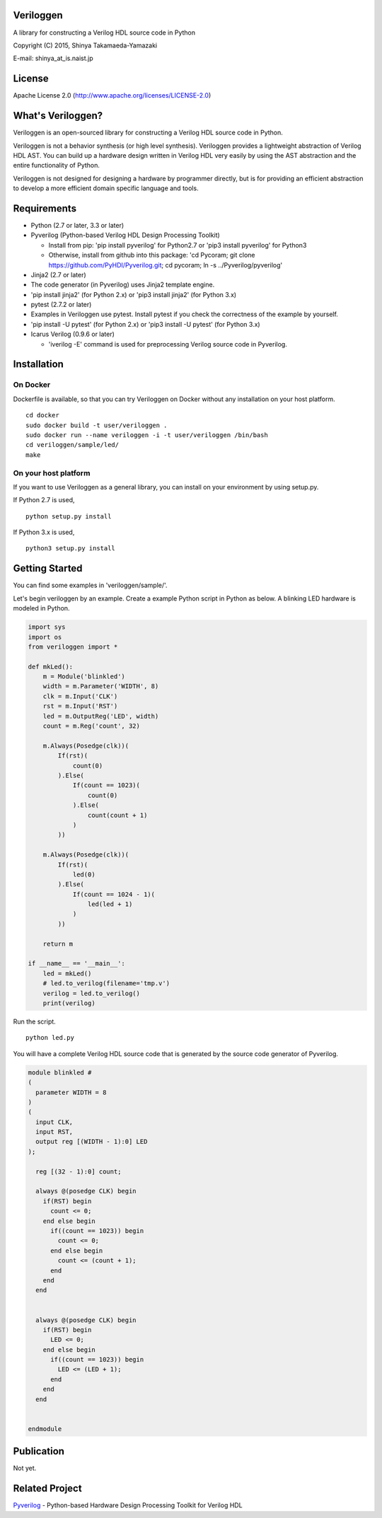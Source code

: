 Veriloggen
==========

A library for constructing a Verilog HDL source code in Python

Copyright (C) 2015, Shinya Takamaeda-Yamazaki

E-mail: shinya\_at\_is.naist.jp

License
=======

Apache License 2.0 (http://www.apache.org/licenses/LICENSE-2.0)

What's Veriloggen?
==================

Veriloggen is an open-sourced library for constructing a Verilog HDL
source code in Python.

Veriloggen is not a behavior synthesis (or high level synthesis).
Veriloggen provides a lightweight abstraction of Verilog HDL AST. You
can build up a hardware design written in Verilog HDL very easily by
using the AST abstraction and the entire functionality of Python.

Veriloggen is not designed for designing a hardware by programmer
directly, but is for providing an efficient abstraction to develop a
more efficient domain specific language and tools.

Requirements
============

-  Python (2.7 or later, 3.3 or later)
-  Pyverilog (Python-based Verilog HDL Design Processing Toolkit)

   -  Install from pip: 'pip install pyverilog' for Python2.7 or 'pip3
      install pyverilog' for Python3
   -  Otherwise, install from github into this package: 'cd Pycoram; git
      clone https://github.com/PyHDI/Pyverilog.git; cd pycoram; ln -s
      ../Pyverilog/pyverilog'

-  Jinja2 (2.7 or later)
-  The code generator (in Pyverilog) uses Jinja2 template engine.
-  'pip install jinja2' (for Python 2.x) or 'pip3 install jinja2' (for
   Python 3.x)
-  pytest (2.7.2 or later)
-  Examples in Veriloggen use pytest. Install pytest if you check the
   correctness of the example by yourself.
-  'pip install -U pytest' (for Python 2.x) or 'pip3 install -U pytest'
   (for Python 3.x)
-  Icarus Verilog (0.9.6 or later)

   -  'iverilog -E' command is used for preprocessing Verilog source
      code in Pyverilog.

Installation
============

On Docker
---------

Dockerfile is available, so that you can try Veriloggen on Docker
without any installation on your host platform.

::

    cd docker
    sudo docker build -t user/veriloggen .
    sudo docker run --name veriloggen -i -t user/veriloggen /bin/bash
    cd veriloggen/sample/led/
    make

On your host platform
---------------------

If you want to use Veriloggen as a general library, you can install on
your environment by using setup.py.

If Python 2.7 is used,

::

    python setup.py install

If Python 3.x is used,

::

    python3 setup.py install

Getting Started
===============

You can find some examples in 'veriloggen/sample/'.

Let's begin veriloggen by an example. Create a example Python script in
Python as below. A blinking LED hardware is modeled in Python.

.. code:: python

    import sys
    import os
    from veriloggen import *

    def mkLed():
        m = Module('blinkled')
        width = m.Parameter('WIDTH', 8)
        clk = m.Input('CLK')
        rst = m.Input('RST')
        led = m.OutputReg('LED', width)
        count = m.Reg('count', 32)

        m.Always(Posedge(clk))(
            If(rst)(
                count(0)
            ).Else(
                If(count == 1023)(
                    count(0)
                ).Else(
                    count(count + 1)
                )
            ))
        
        m.Always(Posedge(clk))(
            If(rst)(
                led(0)
            ).Else(
                If(count == 1024 - 1)(
                    led(led + 1)
                )
            ))
        
        return m

    if __name__ == '__main__':
        led = mkLed()
        # led.to_verilog(filename='tmp.v')
        verilog = led.to_verilog()
        print(verilog)

Run the script.

::

    python led.py

You will have a complete Verilog HDL source code that is generated by
the source code generator of Pyverilog.

.. code:: verilog

    module blinkled #
    (
      parameter WIDTH = 8
    )
    (
      input CLK,
      input RST,
      output reg [(WIDTH - 1):0] LED
    );

      reg [(32 - 1):0] count;

      always @(posedge CLK) begin
        if(RST) begin
          count <= 0;
        end else begin
          if((count == 1023)) begin
            count <= 0;
          end else begin
            count <= (count + 1);
          end
        end
      end


      always @(posedge CLK) begin
        if(RST) begin
          LED <= 0;
        end else begin
          if((count == 1023)) begin
            LED <= (LED + 1);
          end 
        end
      end


    endmodule

Publication
===========

Not yet.

Related Project
===============

`Pyverilog <https://github.com/PyHDI/Pyverilog>`__ - Python-based
Hardware Design Processing Toolkit for Verilog HDL

